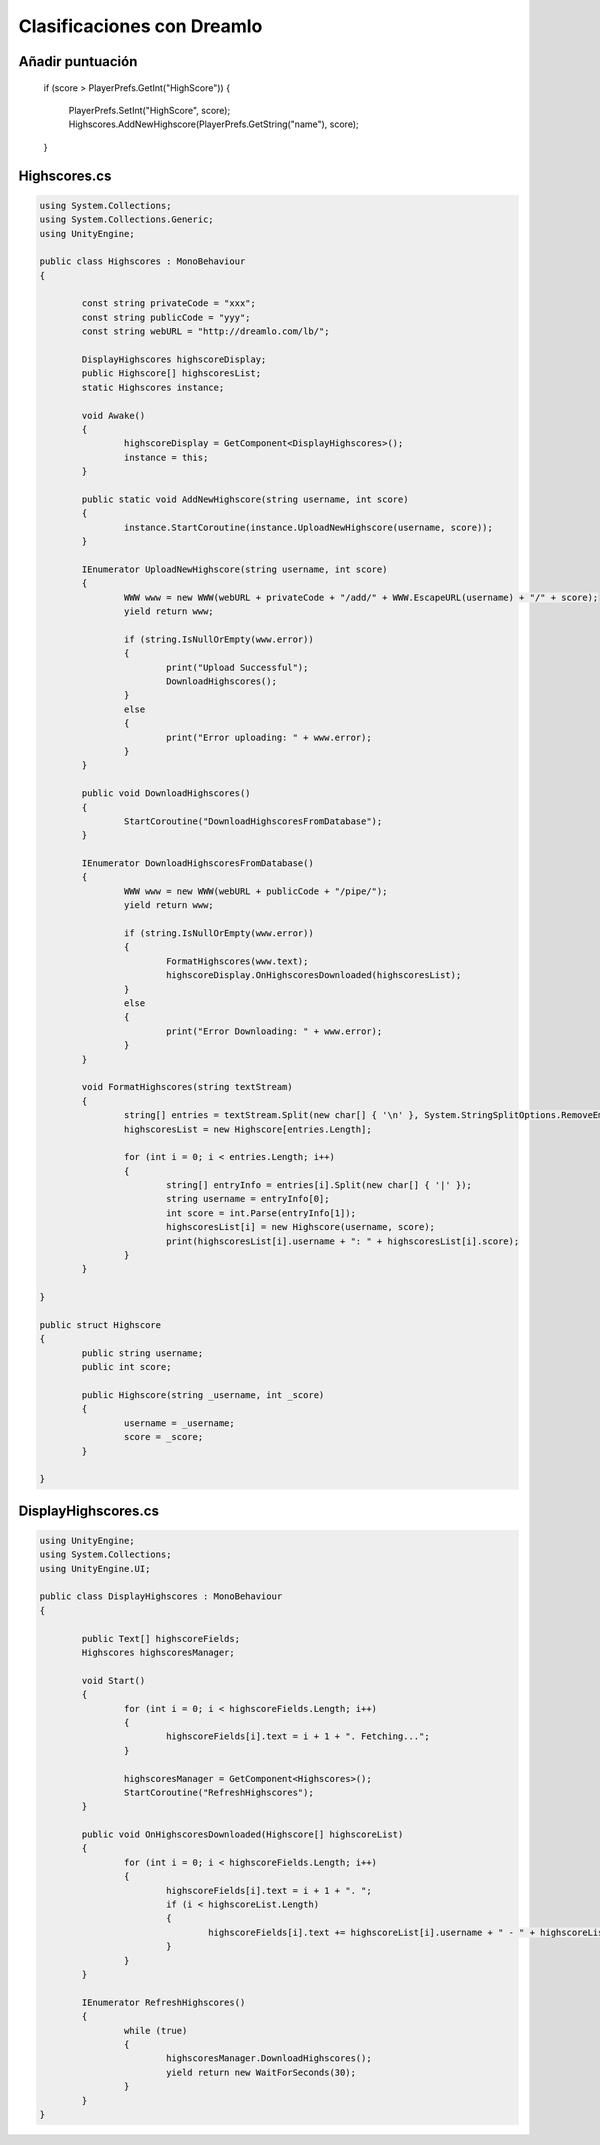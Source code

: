 ==========================
Clasificaciones con Dreamlo
==========================


Añadir puntuación
==========================

	if (score > PlayerPrefs.GetInt("HighScore"))
	{
		PlayerPrefs.SetInt("HighScore", score);
		Highscores.AddNewHighscore(PlayerPrefs.GetString("name"), score);
	}


Highscores.cs
==========================

.. code-block:: c#

	using System.Collections;
	using System.Collections.Generic;
	using UnityEngine;

	public class Highscores : MonoBehaviour
	{

		const string privateCode = "xxx";
		const string publicCode = "yyy";
		const string webURL = "http://dreamlo.com/lb/";

		DisplayHighscores highscoreDisplay;
		public Highscore[] highscoresList;
		static Highscores instance;

		void Awake()
		{
			highscoreDisplay = GetComponent<DisplayHighscores>();
			instance = this;
		}

		public static void AddNewHighscore(string username, int score)
		{
			instance.StartCoroutine(instance.UploadNewHighscore(username, score));
		}

		IEnumerator UploadNewHighscore(string username, int score)
		{
			WWW www = new WWW(webURL + privateCode + "/add/" + WWW.EscapeURL(username) + "/" + score);
			yield return www;

			if (string.IsNullOrEmpty(www.error))
			{
				print("Upload Successful");
				DownloadHighscores();
			}
			else
			{
				print("Error uploading: " + www.error);
			}
		}

		public void DownloadHighscores()
		{
			StartCoroutine("DownloadHighscoresFromDatabase");
		}

		IEnumerator DownloadHighscoresFromDatabase()
		{
			WWW www = new WWW(webURL + publicCode + "/pipe/");
			yield return www;

			if (string.IsNullOrEmpty(www.error))
			{
				FormatHighscores(www.text);
				highscoreDisplay.OnHighscoresDownloaded(highscoresList);
			}
			else
			{
				print("Error Downloading: " + www.error);
			}
		}

		void FormatHighscores(string textStream)
		{
			string[] entries = textStream.Split(new char[] { '\n' }, System.StringSplitOptions.RemoveEmptyEntries);
			highscoresList = new Highscore[entries.Length];

			for (int i = 0; i < entries.Length; i++)
			{
				string[] entryInfo = entries[i].Split(new char[] { '|' });
				string username = entryInfo[0];
				int score = int.Parse(entryInfo[1]);
				highscoresList[i] = new Highscore(username, score);
				print(highscoresList[i].username + ": " + highscoresList[i].score);
			}
		}

	}

	public struct Highscore
	{
		public string username;
		public int score;

		public Highscore(string _username, int _score)
		{
			username = _username;
			score = _score;
		}

	}


DisplayHighscores.cs
==========================

.. code-block:: c#

	using UnityEngine;
	using System.Collections;
	using UnityEngine.UI;

	public class DisplayHighscores : MonoBehaviour
	{

		public Text[] highscoreFields;
		Highscores highscoresManager;

		void Start()
		{
			for (int i = 0; i < highscoreFields.Length; i++)
			{
				highscoreFields[i].text = i + 1 + ". Fetching...";
			}

			highscoresManager = GetComponent<Highscores>();
			StartCoroutine("RefreshHighscores");
		}

		public void OnHighscoresDownloaded(Highscore[] highscoreList)
		{
			for (int i = 0; i < highscoreFields.Length; i++)
			{
				highscoreFields[i].text = i + 1 + ". ";
				if (i < highscoreList.Length)
				{
					highscoreFields[i].text += highscoreList[i].username + " - " + highscoreList[i].score;
				}
			}
		}

		IEnumerator RefreshHighscores()
		{
			while (true)
			{
				highscoresManager.DownloadHighscores();
				yield return new WaitForSeconds(30);
			}
		}
	}

